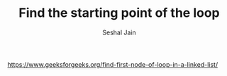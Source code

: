 #+TITLE: Find the starting point of the loop
#+AUTHOR: Seshal Jain
#+TAGS[]: ll
https://www.geeksforgeeks.org/find-first-node-of-loop-in-a-linked-list/
